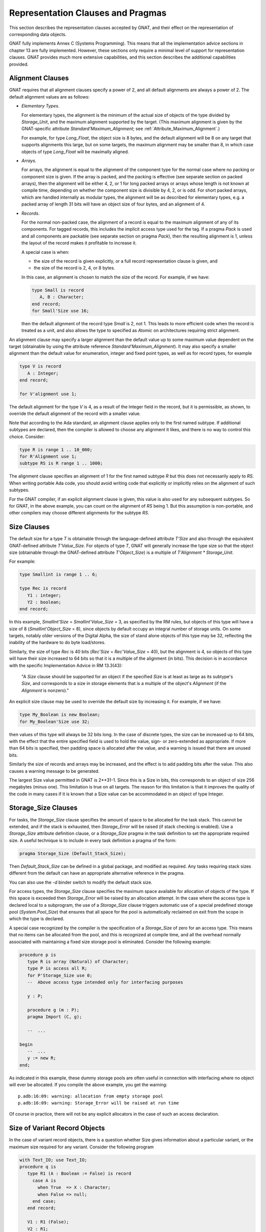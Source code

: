 .. _Representation_Clauses_and_Pragmas:

**********************************
Representation Clauses and Pragmas
**********************************

.. index:: Representation Clauses

.. index:: Representation Clause

.. index:: Representation Pragma

.. index:: Pragma, representation

This section describes the representation clauses accepted by GNAT, and
their effect on the representation of corresponding data objects.

GNAT fully implements Annex C (Systems Programming).  This means that all
the implementation advice sections in chapter 13 are fully implemented.
However, these sections only require a minimal level of support for
representation clauses.  GNAT provides much more extensive capabilities,
and this section describes the additional capabilities provided.

.. _Alignment_Clauses:

Alignment Clauses
=================

.. index:: Alignment Clause

GNAT requires that all alignment clauses specify a power of 2, and all
default alignments are always a power of 2.  The default alignment
values are as follows:

* *Elementary Types*.

  For elementary types, the alignment is the minimum of the actual size of
  objects of the type divided by `Storage_Unit`,
  and the maximum alignment supported by the target.
  (This maximum alignment is given by the GNAT-specific attribute
  `Standard'Maximum_Alignment`; see :ref:`Attribute_Maximum_Alignment`.)

  .. index:: Maximum_Alignment attribute

  For example, for type `Long_Float`, the object size is 8 bytes, and the
  default alignment will be 8 on any target that supports alignments
  this large, but on some targets, the maximum alignment may be smaller
  than 8, in which case objects of type `Long_Float` will be maximally
  aligned.

* *Arrays*.

  For arrays, the alignment is equal to the alignment of the component type
  for the normal case where no packing or component size is given.  If the
  array is packed, and the packing is effective (see separate section on
  packed arrays), then the alignment will be either 4, 2, or 1 for long packed
  arrays or arrays whose length is not known at compile time, depending on
  whether the component size is divisible by 4, 2, or is odd.  For short packed
  arrays, which are handled internally as modular types, the alignment
  will be as described for elementary types, e.g. a packed array of length
  31 bits will have an object size of four bytes, and an alignment of 4.

* *Records*.

  For the normal non-packed case, the alignment of a record is equal to
  the maximum alignment of any of its components.  For tagged records, this
  includes the implicit access type used for the tag.  If a pragma `Pack`
  is used and all components are packable (see separate section on pragma
  `Pack`), then the resulting alignment is 1, unless the layout of the
  record makes it profitable to increase it.

  A special case is when:

  * the size of the record is given explicitly, or a
    full record representation clause is given, and

  * the size of the record is 2, 4, or 8 bytes.

  In this case, an alignment is chosen to match the
  size of the record. For example, if we have:

  .. code-block:: ada

       type Small is record
          A, B : Character;
       end record;
       for Small'Size use 16;

  then the default alignment of the record type `Small` is 2, not 1. This
  leads to more efficient code when the record is treated as a unit, and also
  allows the type to specified as `Atomic` on architectures requiring
  strict alignment.

An alignment clause may specify a larger alignment than the default value
up to some maximum value dependent on the target (obtainable by using the
attribute reference `Standard'Maximum_Alignment`). It may also specify
a smaller alignment than the default value for enumeration, integer and
fixed point types, as well as for record types, for example

.. code-block:: ada

    type V is record
       A : Integer;
    end record;

    for V'alignment use 1;

.. index:: Alignment, default

The default alignment for the type `V` is 4, as a result of the
Integer field in the record, but it is permissible, as shown, to
override the default alignment of the record with a smaller value.

.. index:: Alignment, subtypes

Note that according to the Ada standard, an alignment clause applies only
to the first named subtype. If additional subtypes are declared, then the
compiler is allowed to choose any alignment it likes, and there is no way
to control this choice. Consider:

.. code-block:: ada

     type R is range 1 .. 10_000;
     for R'Alignment use 1;
     subtype RS is R range 1 .. 1000;

The alignment clause specifies an alignment of 1 for the first named subtype
`R` but this does not necessarily apply to `RS`. When writing
portable Ada code, you should avoid writing code that explicitly or
implicitly relies on the alignment of such subtypes.

For the GNAT compiler, if an explicit alignment clause is given, this
value is also used for any subsequent subtypes. So for GNAT, in the
above example, you can count on the alignment of `RS` being 1. But this
assumption is non-portable, and other compilers may choose different
alignments for the subtype `RS`.

.. _Size_Clauses:

Size Clauses
============

.. index:: Size Clause

The default size for a type `T` is obtainable through the
language-defined attribute `T'Size` and also through the
equivalent GNAT-defined attribute `T'Value_Size`.
For objects of type `T`, GNAT will generally increase the type size
so that the object size (obtainable through the GNAT-defined attribute
`T'Object_Size`)
is a multiple of `T'Alignment * Storage_Unit`.

For example:

.. code-block:: ada

     type Smallint is range 1 .. 6;

     type Rec is record
        Y1 : integer;
        Y2 : boolean;
     end record;

In this example, `Smallint'Size` = `Smallint'Value_Size` = 3,
as specified by the RM rules,
but objects of this type will have a size of 8
(`Smallint'Object_Size` = 8),
since objects by default occupy an integral number
of storage units.  On some targets, notably older
versions of the Digital Alpha, the size of stand
alone objects of this type may be 32, reflecting
the inability of the hardware to do byte load/stores.

Similarly, the size of type `Rec` is 40 bits
(`Rec'Size` = `Rec'Value_Size` = 40), but
the alignment is 4, so objects of this type will have
their size increased to 64 bits so that it is a multiple
of the alignment (in bits).  This decision is
in accordance with the specific Implementation Advice in RM 13.3(43):

   "A `Size` clause should be supported for an object if the specified
   `Size` is at least as large as its subtype's `Size`, and corresponds
   to a size in storage elements that is a multiple of the object's
   `Alignment` (if the `Alignment` is nonzero)."

An explicit size clause may be used to override the default size by
increasing it.  For example, if we have:

.. code-block:: ada

     type My_Boolean is new Boolean;
     for My_Boolean'Size use 32;

then values of this type will always be 32 bits long.  In the case of
discrete types, the size can be increased up to 64 bits, with the effect
that the entire specified field is used to hold the value, sign- or
zero-extended as appropriate.  If more than 64 bits is specified, then
padding space is allocated after the value, and a warning is issued that
there are unused bits.

Similarly the size of records and arrays may be increased, and the effect
is to add padding bits after the value.  This also causes a warning message
to be generated.

The largest Size value permitted in GNAT is 2**31-1.  Since this is a
Size in bits, this corresponds to an object of size 256 megabytes (minus
one).  This limitation is true on all targets.  The reason for this
limitation is that it improves the quality of the code in many cases
if it is known that a Size value can be accommodated in an object of
type Integer.


.. _Storage_Size_Clauses:

Storage_Size Clauses
====================

.. index:: Storage_Size Clause

For tasks, the `Storage_Size` clause specifies the amount of space
to be allocated for the task stack.  This cannot be extended, and if the
stack is exhausted, then `Storage_Error` will be raised (if stack
checking is enabled).  Use a `Storage_Size` attribute definition clause,
or a `Storage_Size` pragma in the task definition to set the
appropriate required size.  A useful technique is to include in every
task definition a pragma of the form:

.. code-block:: ada

     pragma Storage_Size (Default_Stack_Size);

Then `Default_Stack_Size` can be defined in a global package, and
modified as required. Any tasks requiring stack sizes different from the
default can have an appropriate alternative reference in the pragma.

You can also use the *-d* binder switch to modify the default stack
size.

For access types, the `Storage_Size` clause specifies the maximum
space available for allocation of objects of the type.  If this space is
exceeded then `Storage_Error` will be raised by an allocation attempt.
In the case where the access type is declared local to a subprogram, the
use of a `Storage_Size` clause triggers automatic use of a special
predefined storage pool (`System.Pool_Size`) that ensures that all
space for the pool is automatically reclaimed on exit from the scope in
which the type is declared.

A special case recognized by the compiler is the specification of a
`Storage_Size` of zero for an access type.  This means that no
items can be allocated from the pool, and this is recognized at compile
time, and all the overhead normally associated with maintaining a fixed
size storage pool is eliminated.  Consider the following example:

.. code-block:: ada

     procedure p is
        type R is array (Natural) of Character;
        type P is access all R;
        for P'Storage_Size use 0;
        --  Above access type intended only for interfacing purposes

        y : P;

        procedure g (m : P);
        pragma Import (C, g);

        --  ...

     begin
        --  ...
        y := new R;
     end;

As indicated in this example, these dummy storage pools are often useful in
connection with interfacing where no object will ever be allocated.  If you
compile the above example, you get the warning:

::

     p.adb:16:09: warning: allocation from empty storage pool
     p.adb:16:09: warning: Storage_Error will be raised at run time


Of course in practice, there will not be any explicit allocators in the
case of such an access declaration.

.. _Size_of_Variant_Record_Objects:

Size of Variant Record Objects
==============================

.. index:: Size, variant record objects

.. index:: Variant record objects, size

In the case of variant record objects, there is a question whether Size gives
information about a particular variant, or the maximum size required
for any variant.  Consider the following program

.. code-block:: ada

  with Text_IO; use Text_IO;
  procedure q is
     type R1 (A : Boolean := False) is record
       case A is
         when True  => X : Character;
         when False => null;
       end case;
     end record;

     V1 : R1 (False);
     V2 : R1;

  begin
     Put_Line (Integer'Image (V1'Size));
     Put_Line (Integer'Image (V2'Size));
  end q;

Here we are dealing with a variant record, where the True variant
requires 16 bits, and the False variant requires 8 bits.
In the above example, both V1 and V2 contain the False variant,
which is only 8 bits long.  However, the result of running the
program is:

::

  8
  16

The reason for the difference here is that the discriminant value of
V1 is fixed, and will always be False.  It is not possible to assign
a True variant value to V1, therefore 8 bits is sufficient.  On the
other hand, in the case of V2, the initial discriminant value is
False (from the default), but it is possible to assign a True
variant value to V2, therefore 16 bits must be allocated for V2
in the general case, even fewer bits may be needed at any particular
point during the program execution.

As can be seen from the output of this program, the `'Size`
attribute applied to such an object in GNAT gives the actual allocated
size of the variable, which is the largest size of any of the variants.
The Ada Reference Manual is not completely clear on what choice should
be made here, but the GNAT behavior seems most consistent with the
language in the RM.

In some cases, it may be desirable to obtain the size of the current
variant, rather than the size of the largest variant.  This can be
achieved in GNAT by making use of the fact that in the case of a
subprogram parameter, GNAT does indeed return the size of the current
variant (because a subprogram has no way of knowing how much space
is actually allocated for the actual).

Consider the following modified version of the above program:

.. code-block:: ada

  with Text_IO; use Text_IO;
  procedure q is
     type R1 (A : Boolean := False) is record
       case A is
         when True  => X : Character;
         when False => null;
       end case;
     end record;

     V2 : R1;

     function Size (V : R1) return Integer is
     begin
        return V'Size;
     end Size;

  begin
     Put_Line (Integer'Image (V2'Size));
     Put_Line (Integer'Image (Size (V2)));
     V2 := (True, 'x');
     Put_Line (Integer'Image (V2'Size));
     Put_Line (Integer'Image (Size (V2)));
  end q;

The output from this program is

::

  16
  8
  16
  16

Here we see that while the `'Size` attribute always returns
the maximum size, regardless of the current variant value, the
`Size` function does indeed return the size of the current
variant value.


.. _Biased_Representation:

Biased Representation
=====================

.. index:: Size for biased representation

.. index:: Biased representation

In the case of scalars with a range starting at other than zero, it is
possible in some cases to specify a size smaller than the default minimum
value, and in such cases, GNAT uses an unsigned biased representation,
in which zero is used to represent the lower bound, and successive values
represent successive values of the type.

For example, suppose we have the declaration:

.. code-block:: ada

     type Small is range -7 .. -4;
     for Small'Size use 2;

Although the default size of type `Small` is 4, the `Size`
clause is accepted by GNAT and results in the following representation
scheme:

::

    -7 is represented as 2#00#
    -6 is represented as 2#01#
    -5 is represented as 2#10#
    -4 is represented as 2#11#

Biased representation is only used if the specified `Size` clause
cannot be accepted in any other manner.  These reduced sizes that force
biased representation can be used for all discrete types except for
enumeration types for which a representation clause is given.


.. _Value_Size_and_Object_Size_Clauses:

Value_Size and Object_Size Clauses
==================================

.. index:: Value_Size
.. index:: Object_Size
.. index:: Size, of objects

In Ada 95 and Ada 2005, `T'Size` for a type `T` is the minimum
number of bits required to hold values of type `T`.
Although this interpretation was allowed in Ada 83, it was not required,
and this requirement in practice can cause some significant difficulties.
For example, in most Ada 83 compilers, `Natural'Size` was 32.
However, in Ada 95 and Ada 2005,
`Natural'Size` is
typically 31.  This means that code may change in behavior when moving
from Ada 83 to Ada 95 or Ada 2005.  For example, consider:

.. code-block:: ada

     type Rec is record;
        A : Natural;
        B : Natural;
     end record;

     for Rec use record
        at 0  range 0 .. Natural'Size - 1;
        at 0  range Natural'Size .. 2 * Natural'Size - 1;
     end record;

In the above code, since the typical size of `Natural` objects
is 32 bits and `Natural'Size` is 31, the above code can cause
unexpected inefficient packing in Ada 95 and Ada 2005, and in general
there are cases where the fact that the object size can exceed the
size of the type causes surprises.

To help get around this problem GNAT provides two implementation
defined attributes, `Value_Size` and `Object_Size`.  When
applied to a type, these attributes yield the size of the type
(corresponding to the RM defined size attribute), and the size of
objects of the type respectively.

The `Object_Size` is used for determining the default size of
objects and components.  This size value can be referred to using the
`Object_Size` attribute.  The phrase 'is used' here means that it is
the basis of the determination of the size.  The backend is free to
pad this up if necessary for efficiency, e.g., an 8-bit stand-alone
character might be stored in 32 bits on a machine with no efficient
byte access instructions such as the Alpha.

The default rules for the value of `Object_Size` for
discrete types are as follows:

*
  The `Object_Size` for base subtypes reflect the natural hardware
  size in bits (run the compiler with *-gnatS* to find those values
  for numeric types). Enumeration types and fixed-point base subtypes have
  8, 16, 32, or 64 bits for this size, depending on the range of values
  to be stored.

*
  The `Object_Size` of a subtype is the same as the
  `Object_Size` of
  the type from which it is obtained.

*
  The `Object_Size` of a derived base type is copied from the parent
  base type, and the `Object_Size` of a derived first subtype is copied
  from the parent first subtype.

The `Value_Size` attribute
is the (minimum) number of bits required to store a value
of the type.
This value is used to determine how tightly to pack
records or arrays with components of this type, and also affects
the semantics of unchecked conversion (unchecked conversions where
the `Value_Size` values differ generate a warning, and are potentially
target dependent).

The default rules for the value of `Value_Size` are as follows:

*
  The `Value_Size` for a base subtype is the minimum number of bits
  required to store all values of the type (including the sign bit
  only if negative values are possible).

*
  If a subtype statically matches the first subtype of a given type, then it has
  by default the same `Value_Size` as the first subtype.  This is a
  consequence of RM 13.1(14): "if two subtypes statically match,
  then their subtype-specific aspects are the same".)

*
  All other subtypes have a `Value_Size` corresponding to the minimum
  number of bits required to store all values of the subtype.  For
  dynamic bounds, it is assumed that the value can range down or up
  to the corresponding bound of the ancestor

The RM defined attribute `Size` corresponds to the
`Value_Size` attribute.

The `Size` attribute may be defined for a first-named subtype.  This sets
the `Value_Size` of
the first-named subtype to the given value, and the
`Object_Size` of this first-named subtype to the given value padded up
to an appropriate boundary.  It is a consequence of the default rules
above that this `Object_Size` will apply to all further subtypes.  On the
other hand, `Value_Size` is affected only for the first subtype, any
dynamic subtypes obtained from it directly, and any statically matching
subtypes.  The `Value_Size` of any other static subtypes is not affected.

`Value_Size` and
`Object_Size` may be explicitly set for any subtype using
an attribute definition clause.  Note that the use of these attributes
can cause the RM 13.1(14) rule to be violated.  If two access types
reference aliased objects whose subtypes have differing `Object_Size`
values as a result of explicit attribute definition clauses, then it
is illegal to convert from one access subtype to the other. For a more
complete description of this additional legality rule, see the
description of the `Object_Size` attribute.

To get a feel for the difference, consider the following examples (note
that in each case the base is `Short_Short_Integer` with a size of 8):

+---------------------------------------------+-------------+-------------+
|Type or subtype declaration                  | Object_Size |   Value_Size|
+=============================================+=============+=============+
|``type x1 is range 0 .. 5;``                 |  8          |    3        |
+---------------------------------------------+-------------+-------------+
|``type x2 is range 0 .. 5;``                 | 16          |   12        |
|``for x2'size use 12;``                      |             |             |
+---------------------------------------------+-------------+-------------+
|``subtype x3 is x2 range 0 .. 3;``           | 16          |    2        |
+---------------------------------------------+-------------+-------------+
|``subtype x4 is x2'base range 0 .. 10;``     |  8          |    4        |
+---------------------------------------------+-------------+-------------+
|``dynamic : x2'Base range -64 .. +63;``      |             |             |
+---------------------------------------------+-------------+-------------+
|``subtype x5 is x2 range 0 .. dynamic;``     | 16          |    3*       |
+---------------------------------------------+-------------+-------------+
|``subtype x6 is x2'base range 0 .. dynamic;``|  8          |    7*       |
+---------------------------------------------+-------------+-------------+

Note: the entries marked '*' are not actually specified by the Ada
Reference Manual, which has nothing to say about size in the dynamic
case. What GNAT does is to allocate sufficient bits to accomodate any
possible dynamic values for the bounds at run-time.

So far, so good, but GNAT has to obey the RM rules, so the question is
under what conditions must the RM `Size` be used.
The following is a list
of the occasions on which the RM `Size` must be used:

*
  Component size for packed arrays or records

*
  Value of the attribute `Size` for a type

*
  Warning about sizes not matching for unchecked conversion

For record types, the `Object_Size` is always a multiple of the
alignment of the type (this is true for all types). In some cases the
`Value_Size` can be smaller. Consider:


.. code-block:: ada

     type R is record
       X : Integer;
       Y : Character;
     end record;


On a typical 32-bit architecture, the X component will be four bytes, and
require four-byte alignment, and the Y component will be one byte. In this
case `R'Value_Size` will be 40 (bits) since this is the minimum size
required to store a value of this type, and for example, it is permissible
to have a component of type R in an outer array whose component size is
specified to be 48 bits. However, `R'Object_Size` will be 64 (bits),
since it must be rounded up so that this value is a multiple of the
alignment (4 bytes = 32 bits).

For all other types, the `Object_Size`
and `Value_Size` are the same (and equivalent to the RM attribute `Size`).
Only `Size` may be specified for such types.

Note that `Value_Size` can be used to force biased representation
for a particular subtype. Consider this example:


.. code-block:: ada

     type R is (A, B, C, D, E, F);
     subtype RAB is R range A .. B;
     subtype REF is R range E .. F;


By default, `RAB`
has a size of 1 (sufficient to accommodate the representation
of `A` and `B`, 0 and 1), and `REF`
has a size of 3 (sufficient to accommodate the representation
of `E` and `F`, 4 and 5). But if we add the
following `Value_Size` attribute definition clause:


.. code-block:: ada

     for REF'Value_Size use 1;


then biased representation is forced for `REF`,
and 0 will represent `E` and 1 will represent `F`.
A warning is issued when a `Value_Size` attribute
definition clause forces biased representation. This
warning can be turned off using `-gnatw.B`.

.. _Component_Size_Clauses:

Component_Size Clauses
======================

.. index:: Component_Size Clause

Normally, the value specified in a component size clause must be consistent
with the subtype of the array component with regard to size and alignment.
In other words, the value specified must be at least equal to the size
of this subtype, and must be a multiple of the alignment value.

In addition, component size clauses are allowed which cause the array
to be packed, by specifying a smaller value.  A first case is for
component size values in the range 1 through 63.  The value specified
must not be smaller than the Size of the subtype.  GNAT will accurately
honor all packing requests in this range.  For example, if we have:


.. code-block:: ada

  type r is array (1 .. 8) of Natural;
  for r'Component_Size use 31;


then the resulting array has a length of 31 bytes (248 bits = 8 * 31).
Of course access to the components of such an array is considerably
less efficient than if the natural component size of 32 is used.
A second case is when the subtype of the component is a record type
padded because of its default alignment.  For example, if we have:


.. code-block:: ada

  type r is record
    i : Integer;
    j : Integer;
    b : Boolean;
  end record;

  type a is array (1 .. 8) of r;
  for a'Component_Size use 72;


then the resulting array has a length of 72 bytes, instead of 96 bytes
if the alignment of the record (4) was obeyed.

Note that there is no point in giving both a component size clause
and a pragma Pack for the same array type. if such duplicate
clauses are given, the pragma Pack will be ignored.

.. _Bit_Order_Clauses:

Bit_Order Clauses
=================

.. index:: Bit_Order Clause

.. index:: bit ordering

.. index:: ordering, of bits

For record subtypes, GNAT permits the specification of the `Bit_Order`
attribute.  The specification may either correspond to the default bit
order for the target, in which case the specification has no effect and
places no additional restrictions, or it may be for the non-standard
setting (that is the opposite of the default).

In the case where the non-standard value is specified, the effect is
to renumber bits within each byte, but the ordering of bytes is not
affected.  There are certain
restrictions placed on component clauses as follows:


* Components fitting within a single storage unit.

  These are unrestricted, and the effect is merely to renumber bits.  For
  example if we are on a little-endian machine with `Low_Order_First`
  being the default, then the following two declarations have exactly
  the same effect:


  ::

       type R1 is record
          A : Boolean;
          B : Integer range 1 .. 120;
       end record;

       for R1 use record
          A at 0 range 0 .. 0;
          B at 0 range 1 .. 7;
       end record;

       type R2 is record
          A : Boolean;
          B : Integer range 1 .. 120;
       end record;

       for R2'Bit_Order use High_Order_First;

       for R2 use record
          A at 0 range 7 .. 7;
          B at 0 range 0 .. 6;
       end record;


  The useful application here is to write the second declaration with the
  `Bit_Order` attribute definition clause, and know that it will be treated
  the same, regardless of whether the target is little-endian or big-endian.

* Components occupying an integral number of bytes.

  These are components that exactly fit in two or more bytes.  Such component
  declarations are allowed, but have no effect, since it is important to realize
  that the `Bit_Order` specification does not affect the ordering of bytes.
  In particular, the following attempt at getting an endian-independent integer
  does not work:


  ::

       type R2 is record
          A : Integer;
       end record;

       for R2'Bit_Order use High_Order_First;

       for R2 use record
          A at 0 range 0 .. 31;
       end record;


  This declaration will result in a little-endian integer on a
  little-endian machine, and a big-endian integer on a big-endian machine.
  If byte flipping is required for interoperability between big- and
  little-endian machines, this must be explicitly programmed.  This capability
  is not provided by `Bit_Order`.

* Components that are positioned across byte boundaries.

  but do not occupy an integral number of bytes.  Given that bytes are not
  reordered, such fields would occupy a non-contiguous sequence of bits
  in memory, requiring non-trivial code to reassemble.  They are for this
  reason not permitted, and any component clause specifying such a layout
  will be flagged as illegal by GNAT.


Since the misconception that Bit_Order automatically deals with all
endian-related incompatibilities is a common one, the specification of
a component field that is an integral number of bytes will always
generate a warning.  This warning may be suppressed using `pragma Warnings (Off)`
if desired.  The following section contains additional
details regarding the issue of byte ordering.

.. _Effect_of_Bit_Order_on_Byte_Ordering:

Effect of Bit_Order on Byte Ordering
====================================

.. index:: byte ordering

.. index:: ordering, of bytes

In this section we will review the effect of the `Bit_Order` attribute
definition clause on byte ordering.  Briefly, it has no effect at all, but
a detailed example will be helpful.  Before giving this
example, let us review the precise
definition of the effect of defining `Bit_Order`.  The effect of a
non-standard bit order is described in section 13.5.3 of the Ada
Reference Manual:

   "2   A bit ordering is a method of interpreting the meaning of
   the storage place attributes."

To understand the precise definition of storage place attributes in
this context, we visit section 13.5.1 of the manual:

   "13   A record_representation_clause (without the mod_clause)
   specifies the layout.  The storage place attributes (see 13.5.2)
   are taken from the values of the position, first_bit, and last_bit
   expressions after normalizing those values so that first_bit is
   less than Storage_Unit."

The critical point here is that storage places are taken from
the values after normalization, not before.  So the `Bit_Order`
interpretation applies to normalized values.  The interpretation
is described in the later part of the 13.5.3 paragraph:

   "2   A bit ordering is a method of interpreting the meaning of
   the storage place attributes.  High_Order_First (known in the
   vernacular as 'big endian') means that the first bit of a
   storage element (bit 0) is the most significant bit (interpreting
   the sequence of bits that represent a component as an unsigned
   integer value).  Low_Order_First (known in the vernacular as
   'little endian') means the opposite: the first bit is the
   least significant."

Note that the numbering is with respect to the bits of a storage
unit.  In other words, the specification affects only the numbering
of bits within a single storage unit.

We can make the effect clearer by giving an example.

Suppose that we have an external device which presents two bytes, the first
byte presented, which is the first (low addressed byte) of the two byte
record is called Master, and the second byte is called Slave.

The left most (most significant bit is called Control for each byte, and
the remaining 7 bits are called V1, V2, ... V7, where V7 is the rightmost
(least significant) bit.

On a big-endian machine, we can write the following representation clause


.. code-block:: ada

     type Data is record
        Master_Control : Bit;
        Master_V1      : Bit;
        Master_V2      : Bit;
        Master_V3      : Bit;
        Master_V4      : Bit;
        Master_V5      : Bit;
        Master_V6      : Bit;
        Master_V7      : Bit;
        Slave_Control  : Bit;
        Slave_V1       : Bit;
        Slave_V2       : Bit;
        Slave_V3       : Bit;
        Slave_V4       : Bit;
        Slave_V5       : Bit;
        Slave_V6       : Bit;
        Slave_V7       : Bit;
     end record;

     for Data use record
        Master_Control at 0 range 0 .. 0;
        Master_V1      at 0 range 1 .. 1;
        Master_V2      at 0 range 2 .. 2;
        Master_V3      at 0 range 3 .. 3;
        Master_V4      at 0 range 4 .. 4;
        Master_V5      at 0 range 5 .. 5;
        Master_V6      at 0 range 6 .. 6;
        Master_V7      at 0 range 7 .. 7;
        Slave_Control  at 1 range 0 .. 0;
        Slave_V1       at 1 range 1 .. 1;
        Slave_V2       at 1 range 2 .. 2;
        Slave_V3       at 1 range 3 .. 3;
        Slave_V4       at 1 range 4 .. 4;
        Slave_V5       at 1 range 5 .. 5;
        Slave_V6       at 1 range 6 .. 6;
        Slave_V7       at 1 range 7 .. 7;
     end record;


Now if we move this to a little endian machine, then the bit ordering within
the byte is backwards, so we have to rewrite the record rep clause as:


.. code-block:: ada

     for Data use record
        Master_Control at 0 range 7 .. 7;
        Master_V1      at 0 range 6 .. 6;
        Master_V2      at 0 range 5 .. 5;
        Master_V3      at 0 range 4 .. 4;
        Master_V4      at 0 range 3 .. 3;
        Master_V5      at 0 range 2 .. 2;
        Master_V6      at 0 range 1 .. 1;
        Master_V7      at 0 range 0 .. 0;
        Slave_Control  at 1 range 7 .. 7;
        Slave_V1       at 1 range 6 .. 6;
        Slave_V2       at 1 range 5 .. 5;
        Slave_V3       at 1 range 4 .. 4;
        Slave_V4       at 1 range 3 .. 3;
        Slave_V5       at 1 range 2 .. 2;
        Slave_V6       at 1 range 1 .. 1;
        Slave_V7       at 1 range 0 .. 0;
     end record;


It is a nuisance to have to rewrite the clause, especially if
the code has to be maintained on both machines.  However,
this is a case that we can handle with the
`Bit_Order` attribute if it is implemented.
Note that the implementation is not required on byte addressed
machines, but it is indeed implemented in GNAT.
This means that we can simply use the
first record clause, together with the declaration


.. code-block:: ada

     for Data'Bit_Order use High_Order_First;


and the effect is what is desired, namely the layout is exactly the same,
independent of whether the code is compiled on a big-endian or little-endian
machine.

The important point to understand is that byte ordering is not affected.
A `Bit_Order` attribute definition never affects which byte a field
ends up in, only where it ends up in that byte.
To make this clear, let us rewrite the record rep clause of the previous
example as:


.. code-block:: ada

     for Data'Bit_Order use High_Order_First;
     for Data use record
        Master_Control at 0 range  0 .. 0;
        Master_V1      at 0 range  1 .. 1;
        Master_V2      at 0 range  2 .. 2;
        Master_V3      at 0 range  3 .. 3;
        Master_V4      at 0 range  4 .. 4;
        Master_V5      at 0 range  5 .. 5;
        Master_V6      at 0 range  6 .. 6;
        Master_V7      at 0 range  7 .. 7;
        Slave_Control  at 0 range  8 .. 8;
        Slave_V1       at 0 range  9 .. 9;
        Slave_V2       at 0 range 10 .. 10;
        Slave_V3       at 0 range 11 .. 11;
        Slave_V4       at 0 range 12 .. 12;
        Slave_V5       at 0 range 13 .. 13;
        Slave_V6       at 0 range 14 .. 14;
        Slave_V7       at 0 range 15 .. 15;
     end record;


This is exactly equivalent to saying (a repeat of the first example):


.. code-block:: ada

     for Data'Bit_Order use High_Order_First;
     for Data use record
        Master_Control at 0 range 0 .. 0;
        Master_V1      at 0 range 1 .. 1;
        Master_V2      at 0 range 2 .. 2;
        Master_V3      at 0 range 3 .. 3;
        Master_V4      at 0 range 4 .. 4;
        Master_V5      at 0 range 5 .. 5;
        Master_V6      at 0 range 6 .. 6;
        Master_V7      at 0 range 7 .. 7;
        Slave_Control  at 1 range 0 .. 0;
        Slave_V1       at 1 range 1 .. 1;
        Slave_V2       at 1 range 2 .. 2;
        Slave_V3       at 1 range 3 .. 3;
        Slave_V4       at 1 range 4 .. 4;
        Slave_V5       at 1 range 5 .. 5;
        Slave_V6       at 1 range 6 .. 6;
        Slave_V7       at 1 range 7 .. 7;
     end record;


Why are they equivalent? Well take a specific field, the `Slave_V2`
field.  The storage place attributes are obtained by normalizing the
values given so that the `First_Bit` value is less than 8.  After
normalizing the values (0,10,10) we get (1,2,2) which is exactly what
we specified in the other case.

Now one might expect that the `Bit_Order` attribute might affect
bit numbering within the entire record component (two bytes in this
case, thus affecting which byte fields end up in), but that is not
the way this feature is defined, it only affects numbering of bits,
not which byte they end up in.

Consequently it never makes sense to specify a starting bit number
greater than 7 (for a byte addressable field) if an attribute
definition for `Bit_Order` has been given, and indeed it
may be actively confusing to specify such a value, so the compiler
generates a warning for such usage.

If you do need to control byte ordering then appropriate conditional
values must be used.  If in our example, the slave byte came first on
some machines we might write:

.. code-block:: ada

     Master_Byte_First constant Boolean := ...;

     Master_Byte : constant Natural :=
                     1 - Boolean'Pos (Master_Byte_First);
     Slave_Byte  : constant Natural :=
                     Boolean'Pos (Master_Byte_First);

     for Data'Bit_Order use High_Order_First;
     for Data use record
        Master_Control at Master_Byte range 0 .. 0;
        Master_V1      at Master_Byte range 1 .. 1;
        Master_V2      at Master_Byte range 2 .. 2;
        Master_V3      at Master_Byte range 3 .. 3;
        Master_V4      at Master_Byte range 4 .. 4;
        Master_V5      at Master_Byte range 5 .. 5;
        Master_V6      at Master_Byte range 6 .. 6;
        Master_V7      at Master_Byte range 7 .. 7;
        Slave_Control  at Slave_Byte  range 0 .. 0;
        Slave_V1       at Slave_Byte  range 1 .. 1;
        Slave_V2       at Slave_Byte  range 2 .. 2;
        Slave_V3       at Slave_Byte  range 3 .. 3;
        Slave_V4       at Slave_Byte  range 4 .. 4;
        Slave_V5       at Slave_Byte  range 5 .. 5;
        Slave_V6       at Slave_Byte  range 6 .. 6;
        Slave_V7       at Slave_Byte  range 7 .. 7;
     end record;

Now to switch between machines, all that is necessary is
to set the boolean constant `Master_Byte_First` in
an appropriate manner.

.. _Pragma_Pack_for_Arrays:

Pragma Pack for Arrays
======================

.. index:: Pragma Pack (for arrays)

Pragma `Pack` applied to an array has an effect that depends upon whether the
component type is *packable*.  For a component type to be *packable*, it must
be one of the following cases:

* Any elementary type.

* Any small packed array type with a static size.

* Any small simple record type with a static size.

For all these cases, if the component subtype size is in the range
1 through 64, then the effect of the pragma `Pack` is exactly as though a
component size were specified giving the component subtype size.

All other types are non-packable, they occupy an integral number of storage
units and the only effect of pragma Pack is to remove alignment gaps.

For example if we have:

.. code-block:: ada

     type r is range 0 .. 17;

     type ar is array (1 .. 8) of r;
     pragma Pack (ar);

Then the component size of `ar` will be set to 5 (i.e., to `r'size`,
and the size of the array `ar` will be exactly 40 bits).

Note that in some cases this rather fierce approach to packing can produce
unexpected effects.  For example, in Ada 95 and Ada 2005,
subtype `Natural` typically has a size of 31, meaning that if you
pack an array of `Natural`, you get 31-bit
close packing, which saves a few bits, but results in far less efficient
access.  Since many other Ada compilers will ignore such a packing request,
GNAT will generate a warning on some uses of pragma `Pack` that it guesses
might not be what is intended.  You can easily remove this warning by
using an explicit `Component_Size` setting instead, which never generates
a warning, since the intention of the programmer is clear in this case.

GNAT treats packed arrays in one of two ways.  If the size of the array is
known at compile time and is less than 64 bits, then internally the array
is represented as a single modular type, of exactly the appropriate number
of bits.  If the length is greater than 63 bits, or is not known at compile
time, then the packed array is represented as an array of bytes, and the
length is always a multiple of 8 bits.

Note that to represent a packed array as a modular type, the alignment must
be suitable for the modular type involved. For example, on typical machines
a 32-bit packed array will be represented by a 32-bit modular integer with
an alignment of four bytes. If you explicitly override the default alignment
with an alignment clause that is too small, the modular representation
cannot be used. For example, consider the following set of declarations:

.. code-block:: ada

     type R is range 1 .. 3;
     type S is array (1 .. 31) of R;
     for S'Component_Size use 2;
     for S'Size use 62;
     for S'Alignment use 1;

If the alignment clause were not present, then a 62-bit modular
representation would be chosen (typically with an alignment of 4 or 8
bytes depending on the target). But the default alignment is overridden
with the explicit alignment clause. This means that the modular
representation cannot be used, and instead the array of bytes
representation must be used, meaning that the length must be a multiple
of 8. Thus the above set of declarations will result in a diagnostic
rejecting the size clause and noting that the minimum size allowed is 64.

.. index:: Pragma Pack (for type Natural)

.. index:: Pragma Pack warning

One special case that is worth noting occurs when the base type of the
component size is 8/16/32 and the subtype is one bit less. Notably this
occurs with subtype `Natural`. Consider:

.. code-block:: ada

     type Arr is array (1 .. 32) of Natural;
     pragma Pack (Arr);

In all commonly used Ada 83 compilers, this pragma Pack would be ignored,
since typically `Natural'Size` is 32 in Ada 83, and in any case most
Ada 83 compilers did not attempt 31 bit packing.

In Ada 95 and Ada 2005, `Natural'Size` is required to be 31. Furthermore,
GNAT really does pack 31-bit subtype to 31 bits. This may result in a
substantial unintended performance penalty when porting legacy Ada 83 code.
To help prevent this, GNAT generates a warning in such cases. If you really
want 31 bit packing in a case like this, you can set the component size
explicitly:

.. code-block:: ada

     type Arr is array (1 .. 32) of Natural;
     for Arr'Component_Size use 31;

Here 31-bit packing is achieved as required, and no warning is generated,
since in this case the programmer intention is clear.

.. _Pragma_Pack_for_Records:

Pragma Pack for Records
=======================

.. index:: Pragma Pack (for records)

Pragma `Pack` applied to a record will pack the components to reduce
wasted space from alignment gaps and by reducing the amount of space
taken by components.  We distinguish between *packable* components and
*non-packable* components.
Components of the following types are considered packable:

* Components of an elementary type are packable unless they are aliased,
  independent, or of an atomic type.

* Small packed arrays, where the size is statically known, are represented
  internally as modular integers, and so they are also packable.

* Small simple records, where the size is statically known, are also packable.

For all these cases, if the 'Size value is in the range 1 through 64, the
components occupy the exact number of bits corresponding to this value
and are packed with no padding bits, i.e. they can start on an arbitrary
bit boundary.

All other types are non-packable, they occupy an integral number of storage
units and the only effect of pragma Pack is to remove alignment gaps.

For example, consider the record

.. code-block:: ada

     type Rb1 is array (1 .. 13) of Boolean;
     pragma Pack (Rb1);

     type Rb2 is array (1 .. 65) of Boolean;
     pragma Pack (Rb2);

     type AF is new Float with Atomic;

     type X2 is record
        L1 : Boolean;
        L2 : Duration;
        L3 : AF;
        L4 : Boolean;
        L5 : Rb1;
        L6 : Rb2;
     end record;
     pragma Pack (X2);

The representation for the record X2 is as follows:

.. code-block:: ada

  for X2'Size use 224;
  for X2 use record
     L1 at  0 range  0 .. 0;
     L2 at  0 range  1 .. 64;
     L3 at 12 range  0 .. 31;
     L4 at 16 range  0 .. 0;
     L5 at 16 range  1 .. 13;
     L6 at 18 range  0 .. 71;
  end record;

Studying this example, we see that the packable fields `L1`
and `L2` are
of length equal to their sizes, and placed at specific bit boundaries (and
not byte boundaries) to
eliminate padding.  But `L3` is of a non-packable float type (because
it is aliased), so it is on the next appropriate alignment boundary.

The next two fields are fully packable, so `L4` and `L5` are
minimally packed with no gaps.  However, type `Rb2` is a packed
array that is longer than 64 bits, so it is itself non-packable.  Thus
the `L6` field is aligned to the next byte boundary, and takes an
integral number of bytes, i.e., 72 bits.

.. _Record_Representation_Clauses:

Record Representation Clauses
=============================

.. index:: Record Representation Clause

Record representation clauses may be given for all record types, including
types obtained by record extension.  Component clauses are allowed for any
static component.  The restrictions on component clauses depend on the type
of the component.

.. index:: Component Clause

For all components of an elementary type, the only restriction on component
clauses is that the size must be at least the 'Size value of the type
(actually the Value_Size).  There are no restrictions due to alignment,
and such components may freely cross storage boundaries.

Packed arrays with a size up to and including 64 bits are represented
internally using a modular type with the appropriate number of bits, and
thus the same lack of restriction applies.  For example, if you declare:

.. code-block:: ada

     type R is array (1 .. 49) of Boolean;
     pragma Pack (R);
     for R'Size use 49;

then a component clause for a component of type R may start on any
specified bit boundary, and may specify a value of 49 bits or greater.

For packed bit arrays that are longer than 64 bits, there are two
cases. If the component size is a power of 2 (1,2,4,8,16,32 bits),
including the important case of single bits or boolean values, then
there are no limitations on placement of such components, and they
may start and end at arbitrary bit boundaries.

If the component size is not a power of 2 (e.g., 3 or 5), then
an array of this type longer than 64 bits must always be placed on
on a storage unit (byte) boundary and occupy an integral number
of storage units (bytes). Any component clause that does not
meet this requirement will be rejected.

Any aliased component, or component of an aliased type, must
have its normal alignment and size. A component clause that
does not meet this requirement will be rejected.

The tag field of a tagged type always occupies an address sized field at
the start of the record.  No component clause may attempt to overlay this
tag. When a tagged type appears as a component, the tag field must have
proper alignment

In the case of a record extension T1, of a type T, no component clause applied
to the type T1 can specify a storage location that would overlap the first
T'Size bytes of the record.

For all other component types, including non-bit-packed arrays,
the component can be placed at an arbitrary bit boundary,
so for example, the following is permitted:

.. code-block:: ada

     type R is array (1 .. 10) of Boolean;
     for R'Size use 80;

     type Q is record
        G, H : Boolean;
        L, M : R;
     end record;

     for Q use record
        G at 0 range  0 ..   0;
        H at 0 range  1 ..   1;
        L at 0 range  2 ..  81;
        R at 0 range 82 .. 161;
     end record;

Note: the above rules apply to recent releases of GNAT 5.
In GNAT 3, there are more severe restrictions on larger components.
For composite types, including packed arrays with a size greater than
64 bits, component clauses must respect the alignment requirement of the
type, in particular, always starting on a byte boundary, and the length
must be a multiple of the storage unit.

.. _Handling_of_Records_with_Holes:

Handling of Records with Holes
==============================

.. index:: Handling of Records with Holes

As a result of alignment considerations, records may contain "holes"
or gaps
which do not correspond to the data bits of any of the components.
Record representation clauses can also result in holes in records.

GNAT does not attempt to clear these holes, so in record objects,
they should be considered to hold undefined rubbish. The generated
equality routine just tests components so does not access these
undefined bits, and assignment and copy operations may or may not
preserve the contents of these holes (for assignments, the holes
in the target will in practice contain either the bits that are
present in the holes in the source, or the bits that were present
in the target before the assignment).

If it is necessary to ensure that holes in records have all zero
bits, then record objects for which this initialization is desired
should be explicitly set to all zero values using Unchecked_Conversion
or address overlays. For example

.. code-block:: ada

  type HRec is record
     C : Character;
     I : Integer;
  end record;

On typical machines, integers need to be aligned on a four-byte
boundary, resulting in three bytes of undefined rubbish following
the 8-bit field for C. To ensure that the hole in a variable of
type HRec is set to all zero bits,
you could for example do:

.. code-block:: ada

  type Base is record
     Dummy1, Dummy2 : Integer := 0;
  end record;

  BaseVar : Base;
  RealVar : Hrec;
  for RealVar'Address use BaseVar'Address;


Now the 8-bytes of the value of RealVar start out containing all zero
bits. A safer approach is to just define dummy fields, avoiding the
holes, as in:

.. code-block:: ada

  type HRec is record
     C      : Character;
     Dummy1 : Short_Short_Integer := 0;
     Dummy2 : Short_Short_Integer := 0;
     Dummy3 : Short_Short_Integer := 0;
     I      : Integer;
  end record;

And to make absolutely sure that the intent of this is followed, you
can use representation clauses:

.. code-block:: ada

  for Hrec use record
     C      at 0 range 0 .. 7;
     Dummy1 at 1 range 0 .. 7;
     Dummy2 at 2 range 0 .. 7;
     Dummy3 at 3 range 0 .. 7;
     I      at 4 range 0 .. 31;
  end record;
  for Hrec'Size use 64;


.. _Enumeration_Clauses:

Enumeration Clauses
===================

The only restriction on enumeration clauses is that the range of values
must be representable.  For the signed case, if one or more of the
representation values are negative, all values must be in the range:

.. code-block:: ada

     System.Min_Int .. System.Max_Int

For the unsigned case, where all values are nonnegative, the values must
be in the range:

.. code-block:: ada

     0 .. System.Max_Binary_Modulus;


A *confirming* representation clause is one in which the values range
from 0 in sequence, i.e., a clause that confirms the default representation
for an enumeration type.
Such a confirming representation
is permitted by these rules, and is specially recognized by the compiler so
that no extra overhead results from the use of such a clause.

If an array has an index type which is an enumeration type to which an
enumeration clause has been applied, then the array is stored in a compact
manner.  Consider the declarations:

.. code-block:: ada

     type r is (A, B, C);
     for r use (A => 1, B => 5, C => 10);
     type t is array (r) of Character;

The array type t corresponds to a vector with exactly three elements and
has a default size equal to `3*Character'Size`.  This ensures efficient
use of space, but means that accesses to elements of the array will incur
the overhead of converting representation values to the corresponding
positional values, (i.e., the value delivered by the `Pos` attribute).


.. _Address_Clauses:

Address Clauses
===============
.. index:: Address Clause

The reference manual allows a general restriction on representation clauses,
as found in RM 13.1(22):

   "An implementation need not support representation
   items containing nonstatic expressions, except that
   an implementation should support a representation item
   for a given entity if each nonstatic expression in the
   representation item is a name that statically denotes
   a constant declared before the entity."

In practice this is applicable only to address clauses, since this is the
only case in which a nonstatic expression is permitted by the syntax.  As
the AARM notes in sections 13.1 (22.a-22.h):

   22.a   Reason: This is to avoid the following sort of thing:

   22.b        X : Integer := F(...);
   Y : Address := G(...);
   for X'Address use Y;

   22.c   In the above, we have to evaluate the
   initialization expression for X before we
   know where to put the result.  This seems
   like an unreasonable implementation burden.

   22.d   The above code should instead be written
   like this:

   22.e        Y : constant Address := G(...);
   X : Integer := F(...);
   for X'Address use Y;

   22.f   This allows the expression 'Y' to be safely
   evaluated before X is created.

   22.g   The constant could be a formal parameter of mode in.

   22.h   An implementation can support other nonstatic
   expressions if it wants to.  Expressions of type
   Address are hardly ever static, but their value
   might be known at compile time anyway in many
   cases.

GNAT does indeed permit many additional cases of nonstatic expressions.  In
particular, if the type involved is elementary there are no restrictions
(since in this case, holding a temporary copy of the initialization value,
if one is present, is inexpensive).  In addition, if there is no implicit or
explicit initialization, then there are no restrictions.  GNAT will reject
only the case where all three of these conditions hold:

*
  The type of the item is non-elementary (e.g., a record or array).

*
  There is explicit or implicit initialization required for the object.
  Note that access values are always implicitly initialized.

*
  The address value is nonstatic.  Here GNAT is more permissive than the
  RM, and allows the address value to be the address of a previously declared
  stand-alone variable, as long as it does not itself have an address clause.

  ::

               Anchor  : Some_Initialized_Type;
               Overlay : Some_Initialized_Type;
               for Overlay'Address use Anchor'Address;

  However, the prefix of the address clause cannot be an array component, or
  a component of a discriminated record.

As noted above in section 22.h, address values are typically nonstatic.  In
particular the To_Address function, even if applied to a literal value, is
a nonstatic function call.  To avoid this minor annoyance, GNAT provides
the implementation defined attribute 'To_Address.  The following two
expressions have identical values:

.. index:: Attribute
.. index:: To_Address

.. code-block:: ada

     To_Address (16#1234_0000#)
     System'To_Address (16#1234_0000#);

except that the second form is considered to be a static expression, and
thus when used as an address clause value is always permitted.

Additionally, GNAT treats as static an address clause that is an
unchecked_conversion of a static integer value.  This simplifies the porting
of legacy code, and provides a portable equivalent to the GNAT attribute
`To_Address`.

Another issue with address clauses is the interaction with alignment
requirements.  When an address clause is given for an object, the address
value must be consistent with the alignment of the object (which is usually
the same as the alignment of the type of the object).  If an address clause
is given that specifies an inappropriately aligned address value, then the
program execution is erroneous.

Since this source of erroneous behavior can have unfortunate effects on
machines with strict alignment requirements, GNAT
checks (at compile time if possible, generating a warning, or at execution
time with a run-time check) that the alignment is appropriate.  If the
run-time check fails, then `Program_Error` is raised.  This run-time
check is suppressed if range checks are suppressed, or if the special GNAT
check Alignment_Check is suppressed, or if
`pragma Restrictions (No_Elaboration_Code)` is in effect. It is also
suppressed by default on non-strict alignment machines (such as the x86).

Finally, GNAT does not permit overlaying of objects of class-wide types. In
most cases, the compiler can detect an attempt at such overlays and will
generate a warning at compile time and a Program_Error exception at run time.

.. index:: Export

An address clause cannot be given for an exported object.  More
understandably the real restriction is that objects with an address
clause cannot be exported.  This is because such variables are not
defined by the Ada program, so there is no external object to export.

.. index:: Import

It is permissible to give an address clause and a pragma Import for the
same object.  In this case, the variable is not really defined by the
Ada program, so there is no external symbol to be linked.  The link name
and the external name are ignored in this case.  The reason that we allow this
combination is that it provides a useful idiom to avoid unwanted
initializations on objects with address clauses.

When an address clause is given for an object that has implicit or
explicit initialization, then by default initialization takes place.  This
means that the effect of the object declaration is to overwrite the
memory at the specified address.  This is almost always not what the
programmer wants, so GNAT will output a warning:

::

    with System;
    package G is
       type R is record
          M : Integer := 0;
       end record;

       Ext : R;
       for Ext'Address use System'To_Address (16#1234_1234#);
           |
    >>> warning: implicit initialization of "Ext" may
        modify overlaid storage
    >>> warning: use pragma Import for "Ext" to suppress
        initialization (RM B(24))

    end G;

As indicated by the warning message, the solution is to use a (dummy) pragma
Import to suppress this initialization.  The pragma tell the compiler that the
object is declared and initialized elsewhere.  The following package compiles
without warnings (and the initialization is suppressed):

.. code-block:: ada

     with System;
     package G is
        type R is record
           M : Integer := 0;
        end record;

        Ext : R;
        for Ext'Address use System'To_Address (16#1234_1234#);
        pragma Import (Ada, Ext);
     end G;


A final issue with address clauses involves their use for overlaying
variables, as in the following example:

.. index:: Overlaying of objects

.. code-block:: ada

    A : Integer;
    B : Integer;
    for B'Address use A'Address;


or alternatively, using the form recommended by the RM:

.. code-block:: ada

    A    : Integer;
    Addr : constant Address := A'Address;
    B    : Integer;
    for B'Address use Addr;


In both of these cases, `A` and `B` become aliased to one another
via the address clause. This use of address clauses to overlay
variables, achieving an effect similar to unchecked conversion
was erroneous in Ada 83, but in Ada 95 and Ada 2005
the effect is implementation defined. Furthermore, the
Ada RM specifically recommends that in a situation
like this, `B` should be subject to the following
implementation advice (RM 13.3(19)):

   "19  If the Address of an object is specified, or it is imported
   or exported, then the implementation should not perform
   optimizations based on assumptions of no aliases."

GNAT follows this recommendation, and goes further by also applying
this recommendation to the overlaid variable (`A` in the above example)
in this case. This means that the overlay works "as expected", in that
a modification to one of the variables will affect the value of the other.

More generally, GNAT interprets this recommendation conservatively for
address clauses: in the cases other than overlays, it considers that the
object is effectively subject to pragma `Volatile` and implements the
associated semantics.

Note that when address clause overlays are used in this way, there is an
issue of unintentional initialization, as shown by this example:

::

  package Overwrite_Record is
     type R is record
        A : Character := 'C';
        B : Character := 'A';
     end record;
     X : Short_Integer := 3;
     Y : R;
     for Y'Address use X'Address;
         |
  >>> warning: default initialization of "Y" may
      modify "X", use pragma Import for "Y" to
      suppress initialization (RM B.1(24))

  end Overwrite_Record;

Here the default initialization of `Y` will clobber the value
of `X`, which justifies the warning. The warning notes that
this effect can be eliminated by adding a `pragma Import`
which suppresses the initialization:

.. code-block:: ada

  package Overwrite_Record is
     type R is record
        A : Character := 'C';
        B : Character := 'A';
     end record;
     X : Short_Integer := 3;
     Y : R;
     for Y'Address use X'Address;
     pragma Import (Ada, Y);
  end Overwrite_Record;


Note that the use of `pragma Initialize_Scalars` may cause variables to
be initialized when they would not otherwise have been in the absence
of the use of this pragma. This may cause an overlay to have this
unintended clobbering effect. The compiler avoids this for scalar
types, but not for composite objects (where in general the effect
of `Initialize_Scalars` is part of the initialization routine
for the composite object:

::

  pragma Initialize_Scalars;
  with Ada.Text_IO;  use Ada.Text_IO;
  procedure Overwrite_Array is
     type Arr is array (1 .. 5) of Integer;
     X : Arr := (others => 1);
     A : Arr;
     for A'Address use X'Address;
         |
  >>> warning: default initialization of "A" may
      modify "X", use pragma Import for "A" to
      suppress initialization (RM B.1(24))

  begin
     if X /= Arr'(others => 1) then
        Put_Line ("X was clobbered");
     else
        Put_Line ("X was not clobbered");
     end if;
  end Overwrite_Array;

The above program generates the warning as shown, and at execution
time, prints `X was clobbered`. If the `pragma Import` is
added as suggested:

.. code-block:: ada

  pragma Initialize_Scalars;
  with Ada.Text_IO;  use Ada.Text_IO;
  procedure Overwrite_Array is
     type Arr is array (1 .. 5) of Integer;
     X : Arr := (others => 1);
     A : Arr;
     for A'Address use X'Address;
     pragma Import (Ada, A);
  begin
     if X /= Arr'(others => 1) then
        Put_Line ("X was clobbered");
     else
        Put_Line ("X was not clobbered");
     end if;
  end Overwrite_Array;

then the program compiles without the warning and when run will generate
the output `X was not clobbered`.


.. _Use_of_Address_Clauses_for_Memory-Mapped_I/O:

Use of Address Clauses for Memory-Mapped I/O
============================================

.. index:: Memory-mapped I/O

A common pattern is to use an address clause to map an atomic variable to
a location in memory that corresponds to a memory-mapped I/O operation or
operations, for example:

.. code-block:: ada

      type Mem_Word is record
         A,B,C,D : Byte;
      end record;
      pragma Atomic (Mem_Word);
      for Mem_Word_Size use 32;

      Mem : Mem_Word;
      for Mem'Address use some-address;
      ...
      Temp := Mem;
      Temp.A := 32;
      Mem := Temp;

For a full access (reference or modification) of the variable (Mem) in this
case, as in the above examples, GNAT guarantees that the entire atomic word
will be accessed, in accordance with the RM C.6(15) clause.

A problem arises with a component access such as:

.. code-block:: ada

      Mem.A := 32;

Note that the component A is not declared as atomic. This means that it is
not clear what this assignment means. It could correspond to full word read
and write as given in the first example, or on architectures that supported
such an operation it might be a single byte store instruction. The RM does
not have anything to say in this situation, and GNAT does not make any
guarantee. The code generated may vary from target to target. GNAT will issue
a warning in such a case:

::

      Mem.A := 32;
      |
      >>> warning: access to non-atomic component of atomic array,
          may cause unexpected accesses to atomic object

It is best to be explicit in this situation, by either declaring the
components to be atomic if you want the byte store, or explicitly writing
the full word access sequence if that is what the hardware requires.
Alternatively, if the full word access sequence is required, GNAT also
provides the pragma `Volatile_Full_Access` which can be used in lieu of
pragma `Atomic` and will give the additional guarantee.


.. _Effect_of_Convention_on_Representation:

Effect of Convention on Representation
======================================

.. index:: Convention, effect on representation

Normally the specification of a foreign language convention for a type or
an object has no effect on the chosen representation.  In particular, the
representation chosen for data in GNAT generally meets the standard system
conventions, and for example records are laid out in a manner that is
consistent with C.  This means that specifying convention C (for example)
has no effect.

There are four exceptions to this general rule:

* *Convention Fortran and array subtypes*.

  If pragma Convention Fortran is specified for an array subtype, then in
  accordance with the implementation advice in section 3.6.2(11) of the
  Ada Reference Manual, the array will be stored in a Fortran-compatible
  column-major manner, instead of the normal default row-major order.

* *Convention C and enumeration types*

  GNAT normally stores enumeration types in 8, 16, or 32 bits as required
  to accommodate all values of the type.  For example, for the enumeration
  type declared by:

  ::

       type Color is (Red, Green, Blue);

  8 bits is sufficient to store all values of the type, so by default, objects
  of type `Color` will be represented using 8 bits.  However, normal C
  convention is to use 32 bits for all enum values in C, since enum values
  are essentially of type int.  If pragma `Convention C` is specified for an
  Ada enumeration type, then the size is modified as necessary (usually to
  32 bits) to be consistent with the C convention for enum values.

  Note that this treatment applies only to types. If Convention C is given for
  an enumeration object, where the enumeration type is not Convention C, then
  Object_Size bits are allocated. For example, for a normal enumeration type,
  with less than 256 elements, only 8 bits will be allocated for the object.
  Since this may be a surprise in terms of what C expects, GNAT will issue a
  warning in this situation. The warning can be suppressed by giving an explicit
  size clause specifying the desired size.

* *Convention C/Fortran and Boolean types*

  In C, the usual convention for boolean values, that is values used for
  conditions, is that zero represents false, and nonzero values represent
  true.  In Ada, the normal convention is that two specific values, typically
  0/1, are used to represent false/true respectively.

  Fortran has a similar convention for `LOGICAL` values (any nonzero
  value represents true).

  To accommodate the Fortran and C conventions, if a pragma Convention specifies
  C or Fortran convention for a derived Boolean, as in the following example:

  ::

       type C_Switch is new Boolean;
       pragma Convention (C, C_Switch);


  then the GNAT generated code will treat any nonzero value as true.  For truth
  values generated by GNAT, the conventional value 1 will be used for True, but
  when one of these values is read, any nonzero value is treated as True.


.. _Conventions_and_Anonymous_Access_Types:

Conventions and Anonymous Access Types
======================================

.. index:: Anonymous access types

.. index:: Convention for anonymous access types

The RM is not entirely clear on convention handling in a number of cases,
and in particular, it is not clear on the convention to be given to
anonymous access types in general, and in particular what is to be
done for the case of anonymous access-to-subprogram.

In GNAT, we decide that if an explicit Convention is applied
to an object or component, and its type is such an anonymous type,
then the convention will apply to this anonymous type as well. This
seems to make sense since it is anomolous in any case to have a
different convention for an object and its type, and there is clearly
no way to explicitly specify a convention for an anonymous type, since
it doesn't have a name to specify!

Furthermore, we decide that if a convention is applied to a record type,
then this convention is inherited by any of its components that are of an
anonymous access type which do not have an explicitly specified convention.

The following program shows these conventions in action:

::

  package ConvComp is
     type Foo is range 1 .. 10;
     type T1 is record
        A : access function (X : Foo) return Integer;
        B : Integer;
     end record;
     pragma Convention (C, T1);

     type T2 is record
        A : access function (X : Foo) return Integer;
        pragma Convention  (C, A);
        B : Integer;
     end record;
     pragma Convention (COBOL, T2);

     type T3 is record
        A : access function (X : Foo) return Integer;
        pragma Convention  (COBOL, A);
        B : Integer;
     end record;
     pragma Convention (C, T3);

     type T4 is record
        A : access function (X : Foo) return Integer;
        B : Integer;
     end record;
     pragma Convention (COBOL, T4);

     function F (X : Foo) return Integer;
     pragma Convention (C, F);

     function F (X : Foo) return Integer is (13);

     TV1 : T1 := (F'Access, 12);  -- OK
     TV2 : T2 := (F'Access, 13);  -- OK

     TV3 : T3 := (F'Access, 13);  -- ERROR
                  |
  >>> subprogram "F" has wrong convention
  >>> does not match access to subprogram declared at line 17
       38.    TV4 : T4 := (F'Access, 13);  -- ERROR
                  |
  >>> subprogram "F" has wrong convention
  >>> does not match access to subprogram declared at line 24
       39. end ConvComp;


.. _Determining_the_Representations_chosen_by_GNAT:

Determining the Representations chosen by GNAT
==============================================

.. index:: Representation, determination of

.. index:: -gnatR (gcc)

Although the descriptions in this section are intended to be complete, it is
often easier to simply experiment to see what GNAT accepts and what the
effect is on the layout of types and objects.

As required by the Ada RM, if a representation clause is not accepted, then
it must be rejected as illegal by the compiler.  However, when a
representation clause or pragma is accepted, there can still be questions
of what the compiler actually does.  For example, if a partial record
representation clause specifies the location of some components and not
others, then where are the non-specified components placed? Or if pragma
`Pack` is used on a record, then exactly where are the resulting
fields placed? The section on pragma `Pack` in this chapter can be
used to answer the second question, but it is often easier to just see
what the compiler does.

For this purpose, GNAT provides the option *-gnatR*.  If you compile
with this option, then the compiler will output information on the actual
representations chosen, in a format similar to source representation
clauses.  For example, if we compile the package:

.. code-block:: ada

  package q is
     type r (x : boolean) is tagged record
        case x is
           when True => S : String (1 .. 100);
           when False => null;
        end case;
     end record;

     type r2 is new r (false) with record
        y2 : integer;
     end record;

     for r2 use record
        y2 at 16 range 0 .. 31;
     end record;

     type x is record
        y : character;
     end record;

     type x1 is array (1 .. 10) of x;
     for x1'component_size use 11;

     type ia is access integer;

     type Rb1 is array (1 .. 13) of Boolean;
     pragma Pack (rb1);

     type Rb2 is array (1 .. 65) of Boolean;
     pragma Pack (rb2);

     type x2 is record
        l1 : Boolean;
        l2 : Duration;
        l3 : Float;
        l4 : Boolean;
        l5 : Rb1;
        l6 : Rb2;
     end record;
     pragma Pack (x2);
  end q;

using the switch *-gnatR* we obtain the following output:

.. code-block:: ada

  Representation information for unit q
  -------------------------------------

  for r'Size use ??;
  for r'Alignment use 4;
  for r use record
     x    at 4 range  0 .. 7;
     _tag at 0 range  0 .. 31;
     s    at 5 range  0 .. 799;
  end record;

  for r2'Size use 160;
  for r2'Alignment use 4;
  for r2 use record
     x       at  4 range  0 .. 7;
     _tag    at  0 range  0 .. 31;
     _parent at  0 range  0 .. 63;
     y2      at 16 range  0 .. 31;
  end record;

  for x'Size use 8;
  for x'Alignment use 1;
  for x use record
     y at 0 range  0 .. 7;
  end record;

  for x1'Size use 112;
  for x1'Alignment use 1;
  for x1'Component_Size use 11;

  for rb1'Size use 13;
  for rb1'Alignment use 2;
  for rb1'Component_Size use 1;

  for rb2'Size use 72;
  for rb2'Alignment use 1;
  for rb2'Component_Size use 1;

  for x2'Size use 224;
  for x2'Alignment use 4;
  for x2 use record
     l1 at  0 range  0 .. 0;
     l2 at  0 range  1 .. 64;
     l3 at 12 range  0 .. 31;
     l4 at 16 range  0 .. 0;
     l5 at 16 range  1 .. 13;
     l6 at 18 range  0 .. 71;
  end record;

The Size values are actually the Object_Size, i.e., the default size that
will be allocated for objects of the type.
The ``??`` size for type r indicates that we have a variant record, and the
actual size of objects will depend on the discriminant value.

The Alignment values show the actual alignment chosen by the compiler
for each record or array type.

The record representation clause for type r shows where all fields
are placed, including the compiler generated tag field (whose location
cannot be controlled by the programmer).

The record representation clause for the type extension r2 shows all the
fields present, including the parent field, which is a copy of the fields
of the parent type of r2, i.e., r1.

The component size and size clauses for types rb1 and rb2 show
the exact effect of pragma `Pack` on these arrays, and the record
representation clause for type x2 shows how pragma `Pack` affects
this record type.

In some cases, it may be useful to cut and paste the representation clauses
generated by the compiler into the original source to fix and guarantee
the actual representation to be used.
